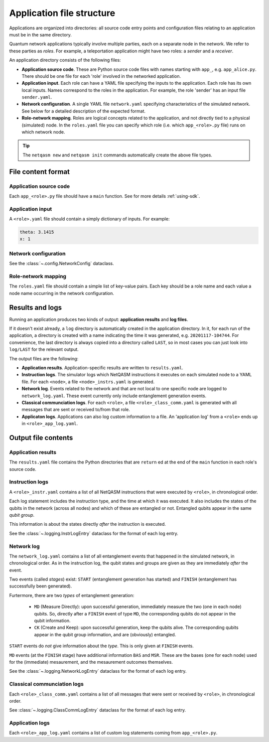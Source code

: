 .. _file-structure:

Application file structure
==========================

Applications are organized into directories:
all source code entry points and configuration files relating to an application must be in the same directory.

Quantum network applications typically involve multiple parties, each on a separate node in the network.
We refer to these parties as `roles`.
For example, a teleportation application might have two roles: a `sender` and a `receiver`.

An application directory consists of the following files:

* **Application source code**. These are Python source code files with names starting with ``app_``, e.g. ``app_alice.py``.
  There should be one file for each 'role' involved in the networked application.
* **Application input**. Each role can have a YAML file specifying the inputs to the application.
  Each role has its own local inputs.
  Names correspond to the roles in the application. For example, the role 'sender' has an input file ``sender.yaml``.
* **Network configuration**. A single YAML file ``network.yaml`` specifying characteristics of the simulated network.
  See below for a detailed description of the expected format.
* **Role-network mapping**. Roles are logical concepts related to the application, and not directly tied to a physical (simulated) node.
  In the ``roles.yaml`` file you can specify which role (i.e. which ``app_<role>.py`` file) runs on which network node.

.. tip::

   The ``netqasm new`` and ``netqasm init`` commands automatically create the above file types.

======================
File content format
======================

+++++++++++++++++++++++
Application source code
+++++++++++++++++++++++

Each ``app_<role>.py`` file should have a ``main`` function.
See for more details :ref:`using-sdk`.


+++++++++++++++++
Application input
+++++++++++++++++

A ``<role>.yaml`` file should contain a simply dictionary of inputs.
For example:

.. code-block:: YAML
   
   theta: 3.1415
   x: 1


+++++++++++++++++++++
Network configuration
+++++++++++++++++++++

See the :class:`~.config.NetworkConfig` dataclass.

++++++++++++++++++++
Role-network mapping
++++++++++++++++++++

The ``roles.yaml`` file should contain a simple list of key-value pairs.
Each key should be a role name and each value a node name occurring in the network configuration.


================
Results and logs
================
Running an application produces two kinds of output: **application results** and **log files**.

If it doesn't exist already, a ``log`` directory is automatically created in the application directory.
In it, for each run of the application, a directory is created with a name indicating the time it was generated, e.g. ``20201117-104744``.
For convenience, the last directory is always copied into a directory called ``LAST``, so in most cases you can just look into ``log/LAST`` for the relevant output.

The output files are the following:

* **Application results**. Application-specific results are written to ``results.yaml``.
* **Instruction logs**. The simulator logs which NetQASM instructions it executes on each simulated node to a YAML file.
  For each ``<node>``, a file ``<node>_instrs.yaml`` is generated.
* **Network log**. Events related to the network and that are not local to one specific node are logged to ``network_log.yaml``.
  These event currently only include entanglement generation events.
* **Classical communciation logs**. For each ``<role>``, a file ``<role>_class_comm.yaml`` is generated with all messages that are sent or received to/from that role.
* **Applicaton logs**. Applications can also log custom information to a file.
  An 'application log' from a ``<role>`` ends up in ``<role>_app_log.yaml``.


====================
Output file contents
====================

+++++++++++++++++++
Application results
+++++++++++++++++++

The ``results.yaml`` file contains the Python directories that are ``return`` ed at the end of the ``main``
function in each role's source code.


++++++++++++++++
Instruction logs
++++++++++++++++

A ``<role>_instr.yaml`` contains a list of all NetQASM instructions that were executed by ``<role>``, in chronological order.

Each log statement includes the instruction type, and the time at which it was executed.
It also includes the states of the qubits in the network (across all nodes) and which of these are entangled or not.
Entangled qubits appear in the same `qubit group`.

This information is about the states directly `after` the instruction is executed.

See the :class:`~.logging.InstrLogEntry` dataclass for the format of each log entry.


+++++++++++
Network log
+++++++++++

The ``network_log.yaml`` contains a list of all entanglement events that happened in the simulated network, in chronological order.
As in the instruction log, the qubit states and groups are given as they are immediately `after` the event.

Two events (called `stages`) exist: ``START`` (entanglement generation has started) and ``FINISH`` (entanglement has successfully been generated).

Furtermore, there are two `types` of entanglement generation: 

  * ``MD`` (Measure Directly): upon successful generation, immediately measure the two (one in each node) qubits.
    So, directly after a ``FINISH`` event of type ``MD``, the corresponding qubits do not appear in the qubit information.
  * ``CK`` (Create and Keep): upon successful generation, keep the qubits alive.
    The corresponding qubits appear in the qubit group information, and are (obviously) entangled.

``START`` events do `not` give information about the `type`. This is only given at ``FINISH`` events.

``MD`` events (at the ``FINISH`` stage) have additional information ``BAS`` and ``MSR``.
These are the bases (one for each node) used for the (immediate) mesaurement, and the mesaurement outcomes themselves.

See the :class:`~.logging.NetworkLogEntry` dataclass for the format of each log entry.


++++++++++++++++++++++++++++
Classical communciation logs
++++++++++++++++++++++++++++

Each ``<role>_class_comm.yaml`` contains a list of all messages that were sent or received by ``<role>``, in chronological order.

See :class:`~.logging.ClassCommLogEntry` dataclass for the format of each log entry.


++++++++++++++++
Application logs
++++++++++++++++

Each ``<role>_app_log.yaml`` contains a list of custom log statements coming from ``app_<role>.py``.

